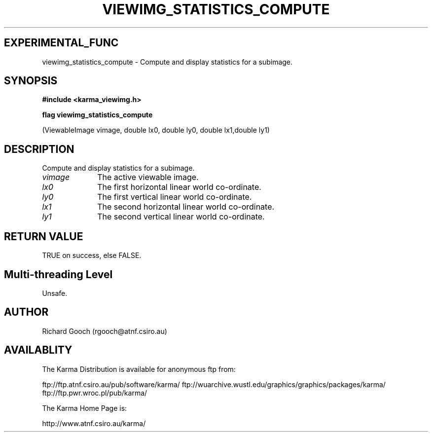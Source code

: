 .TH VIEWIMG_STATISTICS_COMPUTE 3 "13 Nov 2005" "Karma Distribution"
.SH EXPERIMENTAL_FUNC
viewimg_statistics_compute \- Compute and display statistics for a subimage.
.SH SYNOPSIS
.B #include <karma_viewimg.h>
.sp
.B flag viewimg_statistics_compute
.sp
(ViewableImage vimage,
double lx0, double ly0, double lx1,double ly1)
.SH DESCRIPTION
Compute and display statistics for a subimage.
.IP \fIvimage\fP 1i
The active viewable image.
.IP \fIlx0\fP 1i
The first horizontal linear world co-ordinate.
.IP \fIly0\fP 1i
The first vertical linear world co-ordinate.
.IP \fIlx1\fP 1i
The second horizontal linear world co-ordinate.
.IP \fIly1\fP 1i
The second vertical linear world co-ordinate.
.SH RETURN VALUE
TRUE on success, else FALSE.
.SH Multi-threading Level
Unsafe.
.SH AUTHOR
Richard Gooch (rgooch@atnf.csiro.au)
.SH AVAILABLITY
The Karma Distribution is available for anonymous ftp from:

ftp://ftp.atnf.csiro.au/pub/software/karma/
ftp://wuarchive.wustl.edu/graphics/graphics/packages/karma/
ftp://ftp.pwr.wroc.pl/pub/karma/

The Karma Home Page is:

http://www.atnf.csiro.au/karma/
